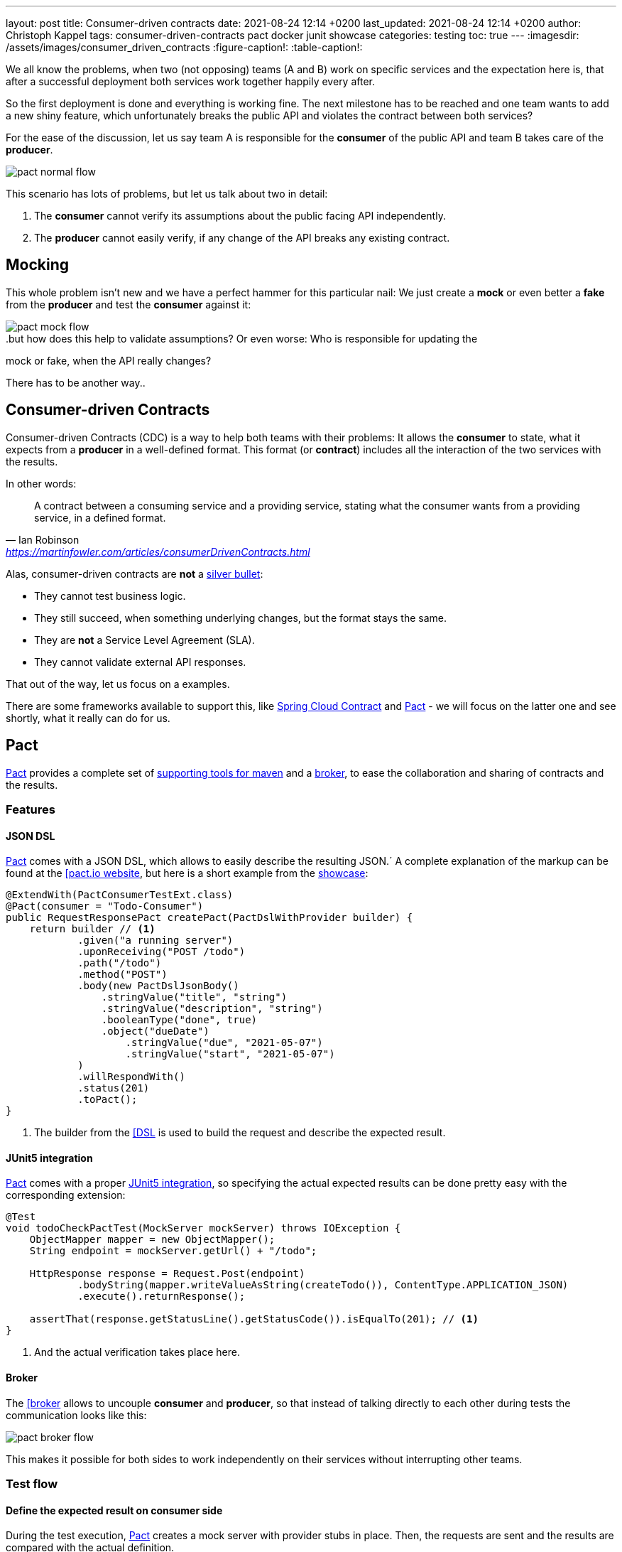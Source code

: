 ---
layout: post
title: Consumer-driven contracts
date: 2021-08-24 12:14 +0200
last_updated: 2021-08-24 12:14 +0200
author: Christoph Kappel
tags: consumer-driven-contracts pact docker junit showcase
categories: testing
toc: true
---
ifdef::asciidoctorconfigdir[]
:imagesdir: {asciidoctorconfigdir}/../assets/images/consumer_driven_contracts
endif::[]
ifndef::asciidoctorconfigdir[]
:imagesdir: /assets/images/consumer_driven_contracts
endif::[]
:figure-caption!:
:table-caption!:

:1: https://en.wikipedia.org/wiki/No_Silver_Bullet
:2: https://spring.io/projects/spring-cloud-contract
:3: https://pact.io/
:4: https://docs.pact.io/implementation_guides/jvm/provider/maven/
:5: https://docs.pact.io/getting_started/sharing_pacts/
:6: https://docs.pact.io/implementation_guides/jvm/consumer/#building-json-bodies-with-pactdsljsonbody-dsl[
:7: https://github.com/unexist/showcase-testing-quarkus
:8: https://docs.pact.io/implementation_guides/jvm/provider/junit5/
:9: https://www.docker.com/

We all know the problems, when two (not opposing) teams (A and B) work on specific services and the
expectation here is, that after a successful deployment both services work together happily every
after.

So the first deployment is done and everything is working fine.
The next milestone has to be reached and one team wants to add a new shiny feature, which
unfortunately breaks the public API and violates the contract between both services?

For the ease of the discussion, let us say team A is responsible for the **consumer** of the public
API and team B takes care of the **producer**.

image::pact_normal_flow.png[]

This scenario has lots of problems, but let us talk about two in detail:

1. The **consumer** cannot verify its assumptions about the public facing API independently.
2. The **producer** cannot easily verify, if any change of the API breaks any existing contract.

== Mocking

This whole problem isn't new and we have a perfect hammer for this particular nail: We just create
a **mock** or even better a **fake** from the **producer** and test the **consumer** against it:

image::pact_mock_flow.png[]

..but how does this help to validate assumptions? Or even worse: Who is responsible for updating the
mock or fake, when the API really changes?

There has to be another way..

== Consumer-driven Contracts

Consumer-driven Contracts (CDC) is a way to help both teams with their problems:
It allows the **consumer** to state, what it expects from a **producer** in a well-defined format.
This format (or **contract**) includes all the interaction of the two services with the results.

In other words:

[quote,Ian Robinson,'<https://martinfowler.com/articles/consumerDrivenContracts.html>']
A contract between a consuming service and a providing service, stating what the consumer wants
from a providing service, in a defined format.

Alas, consumer-driven contracts are **not** a {1}[silver bullet]:

- They cannot test business logic.
- They still succeed, when something underlying changes, but the format stays the same.
- They are **not** a Service Level Agreement (SLA).
- They cannot validate external API responses.

That out of the way, let us focus on a examples.

There are some frameworks available to support this, like {2}[Spring Cloud Contract] and
{3}[Pact] - we will focus on the latter one and see shortly, what it really can do for us.

== Pact

{3}[Pact] provides a complete set of {4}[supporting tools for maven] and a {5}[broker], to ease the
collaboration and sharing of contracts and the results.

=== Features

==== JSON DSL

{3}[Pact] comes with a JSON DSL, which allows to easily describe the resulting JSON.´
A complete explanation of the markup can be found at the {6}[pact.io website], but here is a short
example from the {7}[showcase]:

[source,java]
----
@ExtendWith(PactConsumerTestExt.class)
@Pact(consumer = "Todo-Consumer")
public RequestResponsePact createPact(PactDslWithProvider builder) {
    return builder // <1>
            .given("a running server")
            .uponReceiving("POST /todo")
            .path("/todo")
            .method("POST")
            .body(new PactDslJsonBody()
                .stringValue("title", "string")
                .stringValue("description", "string")
                .booleanType("done", true)
                .object("dueDate")
                    .stringValue("due", "2021-05-07")
                    .stringValue("start", "2021-05-07")
            )
            .willRespondWith()
            .status(201)
            .toPact();
}
----
<1> The builder from the {6}[DSL] is used to build the request and describe the expected result.

==== JUnit5 integration

{3}[Pact] comes with a proper {8}[JUnit5 integration], so specifying the actual expected results
can be done pretty easy with the corresponding extension:

[source,java]
----
@Test
void todoCheckPactTest(MockServer mockServer) throws IOException {
    ObjectMapper mapper = new ObjectMapper();
    String endpoint = mockServer.getUrl() + "/todo";

    HttpResponse response = Request.Post(endpoint)
            .bodyString(mapper.writeValueAsString(createTodo()), ContentType.APPLICATION_JSON)
            .execute().returnResponse();

    assertThat(response.getStatusLine().getStatusCode()).isEqualTo(201); // <1>
}
----
<1> And the actual verification takes place here.

==== Broker

The {6}[broker] allows to uncouple **consumer** and **producer**, so that instead of talking
directly to each other during tests the communication looks like this:

image::pact_broker_flow.png[]

This makes it possible for both sides to work independently on their services without interrupting
other teams.

=== Test flow

==== Define the expected result on consumer side

During the test execution, {3}[Pact] creates a mock server with provider stubs in place.
Then, the requests are sent and the results are compared with the actual definition.

Once this succeeds, a contract file is created and stored in **targets/pacts**.

So to sum this up, the actual contracts are defined as code, can therefore be reproduced and are
easy to understand for developers.

==== Share the generated contract

Sharing the generated contract is also pretty easy:

The example of the {7}[showcase] is configured to use a {2}[Pact] broker running inside of a
{9}[docker] container and can be reached under **http://localhost:9292**, once it has been started
via `make docker`.

And with a call of `mvn pact:publish` or `make pact-publish` the contract should be visible in the
broker:

image::pact_broker_publish.png[]

==== Test the provider

Moving to the provider side, it is time to verify the contract against the actual implementation
now.

[source,java]
----
@Provider("Todo-Provider")
@PactBroker(valueResolver = AbstractPactTest.PactValueResolver.class)
public class TodoResourcePactProvider extends AbstractPactTest {
    @TestTemplate
    @ExtendWith(PactVerificationInvocationContextProvider.class)
    void pactVerificationTestTemplate(PactVerificationContext context) {
        context.verifyInteraction();
    }

    @BeforeEach
    void before(PactVerificationContext context) {
        context.setTarget(new HttpTestTarget("localhost", 8081, "/")); // <1>
    }

    @BeforeAll
    static void setUp() {
        startApplication(); // <2>
    }

    @State("a running server") // <3>
    public void runningState() {
        /* All preparations done? */
    }
}
----
<1> In this first step the test target is set to the testing configuration of quarkus.
<2> Before the first test run, the Quarkus application has to be started manually.
<3> This defines a state, which can be used for different setups.

There are multiple ways to start this verification step, the most convenient way is to just execute
`mvn test` and then let {3}[Pact] upload the result to the broker.

Another option is to execute the aptly named `mvn pact:verify` or `docker pact-verify`.

When the test runs successfully, the output should look like this:

[source,log]
----
Verifying a pact between Todo-Consumer (0.1) and Todo-Provider

  Notices:
    1) The pact at http://localhost:9292/pacts/provider/Todo-Provider/consumer/Todo-Consumer/pact-version/dd4742201f8511b7f05c31f5038c319b2deec46d is being verified because it matches the following configured selection criterion: latest pact between a consumer and Todo-Provider

  [from Pact Broker http://localhost:9292/pacts/provider/Todo-Provider/consumer/Todo-Consumer/pact-version/dd4742201f8511b7f05c31f5038c319b2deec46d/metadata/c1tdW2xdPXRydWUmc1tdW2N2bl09MC4x]
  Given a running server
         WARNING: State Change ignored as there is no stateChange URL
  POST /todo
    returns a response which
      has status code 201 (OK)
      has a matching body (OK)
----

And the verification result should also be visible in an updated listing:

image::pact_broker_verify.png[]

=== Problems

==== Connection to invalid SSL certificates

The maven part of {3}[Pact] runs inside of another JVM, so adding flags to maven to bypass any SSL
issues like `-Dmaven.wagon.http.ssl.insecure=true` doesn't help here.

We ultimately got rid of this problem by adding the certificate to the matching JVM:

[source,shell]
----
curl https://some.host/RootCA.crt -o RootCA.crt
keytool -import -alias RootCA -cacerts -file RootCA.crt -storepass changeit -noprompt
----

A colleague also opened a feature request and gladly they accepted and added it:

<https://github.com/pact-foundation/pact-jvm/issues/1413>

== Conclusion

{3}[Pact] takes good care of the bulk work of the consumer-driven contract flow, so it is quite easy
go get started with it.
In general, adding this to CICD can still be a challenge, especially if many stages test or dev may
contain different versions of the services.

My showcase can be found here:

<https://github.com/unexist/showcase-cdc-quarkus>